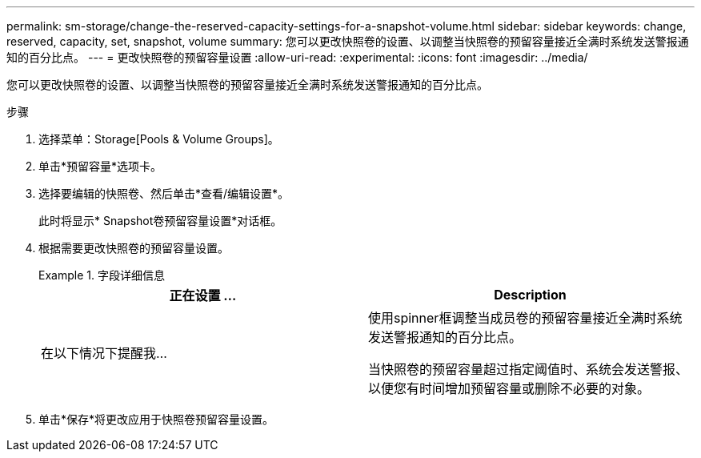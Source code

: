 ---
permalink: sm-storage/change-the-reserved-capacity-settings-for-a-snapshot-volume.html 
sidebar: sidebar 
keywords: change, reserved, capacity, set, snapshot, volume 
summary: 您可以更改快照卷的设置、以调整当快照卷的预留容量接近全满时系统发送警报通知的百分比点。 
---
= 更改快照卷的预留容量设置
:allow-uri-read: 
:experimental: 
:icons: font
:imagesdir: ../media/


[role="lead"]
您可以更改快照卷的设置、以调整当快照卷的预留容量接近全满时系统发送警报通知的百分比点。

.步骤
. 选择菜单：Storage[Pools & Volume Groups]。
. 单击*预留容量*选项卡。
. 选择要编辑的快照卷、然后单击*查看/编辑设置*。
+
此时将显示* Snapshot卷预留容量设置*对话框。

. 根据需要更改快照卷的预留容量设置。
+
.字段详细信息
====
[cols="2*"]
|===
| 正在设置 ... | Description 


 a| 
在以下情况下提醒我...
 a| 
使用spinner框调整当成员卷的预留容量接近全满时系统发送警报通知的百分比点。

当快照卷的预留容量超过指定阈值时、系统会发送警报、以便您有时间增加预留容量或删除不必要的对象。

|===
====
. 单击*保存*将更改应用于快照卷预留容量设置。

